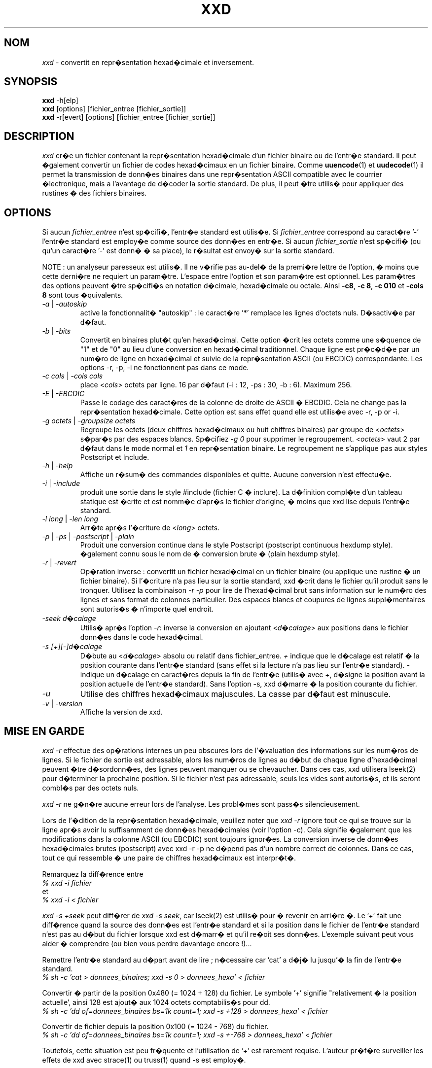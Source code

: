.TH XXD 1 "ao�t 1996" "Page de manuel pour xxd"
.\"
.\" 21st May 1996
.\" Man page author:
.\"    Tony Nugent <tony@sctnugen.ppp.gu.edu.au> <T.Nugent@sct.gu.edu.au>
.\"    Changes by Bram Moolenaar <Bram@vim.org>
.\"    French translation by David Blanchet <david.blanchet@free.fr> 2005-03
.SH NOM
.I xxd
\- convertit en repr�sentation hexad�cimale et inversement.
.SH SYNOPSIS
.B xxd
\-h[elp]
.br
.B xxd
[options] [fichier_entree [fichier_sortie]]
.br
.B xxd
\-r[evert] [options] [fichier_entree [fichier_sortie]]
.SH DESCRIPTION
.I xxd
cr�e un fichier contenant la repr�sentation hexad�cimale d'un fichier
binaire ou de l'entr�e standard.
Il peut �galement convertir un fichier de codes hexad�cimaux en un fichier
binaire.
Comme
.BR uuencode (1)
et
.BR uudecode (1)
il permet la transmission de donn�es binaires dans une repr�sentation ASCII
compatible avec le courrier �lectronique, mais a l'avantage de d�coder la
sortie standard.
De plus, il peut �tre utilis� pour appliquer des rustines � des fichiers
binaires.
.SH OPTIONS
Si aucun
.I fichier_entree
n'est sp�cifi�, l'entr�e standard est utilis�e.
Si
.I fichier_entree
correspond au caract�re
.RB '\-'
\, l'entr�e standard est employ�e comme source des donn�es en entr�e.
Si aucun
.I fichier_sortie
n'est sp�cifi� (ou qu'un caract�re
.RB '\-'
est donn� � sa place), le r�sultat est envoy� sur la sortie standard.
.PP
NOTE : un analyseur paresseux est utilis�. Il ne v�rifie pas au-del� de la
premi�re lettre de l'option, � moins que cette derni�re ne requiert un
param�tre.
L'espace entre l'option et son param�tre est optionnel.
Les param�tres des options peuvent �tre sp�cifi�s en notation d�cimale,
hexad�cimale ou octale.
Ainsi
.BR \-c8 ,
.BR "\-c 8" ,
.B \-c 010
et
.B \-cols 8
sont tous �quivalents.
.TP
.IR \-a " | " \-autoskip
active la fonctionnalit� "autoskip" : le caract�re '*' remplace les lignes
d'octets nuls. D�sactiv�e par d�faut.
.TP
.IR \-b " | " \-bits
Convertit en binaires plut�t qu'en hexad�cimal.
Cette option �crit les octets comme une s�quence de "1" et de "0" au lieu
d'une conversion en hexad�cimal traditionnel. Chaque ligne est pr�c�d�e par un
num�ro de ligne en hexad�cimal et suivie de la repr�sentation ASCII (ou
EBCDIC) correspondante. Les options \-r, \-p, \-i ne fonctionnent pas dans ce
mode.
.TP
.IR "\-c cols " | " \-cols cols"
place
.RI < cols >
octets par ligne. 16 par d�faut (\-i : 12, \-ps : 30, \-b : 6). Maximum 256.
.TP
.IR \-E " | " \-EBCDIC
Passe le codage des caract�res de la colonne de droite de ASCII � EBCDIC.
Cela ne change pas la repr�sentation hexad�cimale. Cette option est sans effet
quand elle est utilis�e avec \-r, \-p or \-i.
.TP
.IR "\-g octets " | " \-groupsize octets"
Regroupe les octets (deux chiffres hexad�cimaux ou huit chiffres binaires)
par groupe de
.RI < octets >
\, s�par�s par des espaces blancs. Sp�cifiez
.I \-g 0
pour supprimer le regroupement.
.RI < octets >
vaut 2 par d�faut dans le mode normal et \fI1\fP en
repr�sentation binaire. Le regroupement ne s'applique pas aux styles
Postscript et Include.
.TP
.IR \-h " | " \-help
Affiche un r�sum� des commandes disponibles et quitte. Aucune conversion n'est
effectu�e.
.TP
.IR \-i " | " \-include
produit une sortie dans le style #include (fichier C � inclure). La d�finition
compl�te d'un tableau statique est �crite et est nomm�e d'apr�s le fichier
d'origine, � moins que xxd lise depuis l'entr�e standard.
.TP
.IR "\-l long " | " \-len long"
Arr�te apr�s l'�criture de
.RI  < long >
octets.
.TP
.IR \-p " | " \-ps " | " \-postscript " | " \-plain
Produit une conversion continue dans le style Postscript (postscript continuous
hexdump style).
�galement connu sous le nom de � conversion brute � (plain hexdump style).
.TP
.IR \-r " | " \-revert
Op�ration inverse : convertit un fichier hexad�cimal en un fichier binaire (ou
applique une rustine � un fichier binaire).
Si l'�criture n'a pas lieu sur la sortie standard, xxd �crit dans le fichier
qu'il produit sans le tronquer. Utilisez la combinaison
.I \-r \-p
pour lire de l'hexad�cimal brut sans information sur le num�ro des lignes et
sans format de colonnes particulier. Des espaces blancs et coupures de lignes
suppl�mentaires sont autoris�s � n'importe quel endroit.
.TP
.I \-seek d�calage
Utilis� apr�s l'option
.IR \-r :
inverse la conversion en ajoutant
.RI < d�calage >
aux positions dans le fichier donn�es dans le code hexad�cimal.
.TP
.I \-s [+][\-]d�calage
D�bute au
.RI < d�calage >
absolu ou relatif dans fichier_entree.
\fI+ \fRindique que le d�calage est relatif � la position courante dans
l'entr�e standard (sans effet si la lecture n'a pas lieu sur l'entr�e
standard). \fI\- \fRindique un d�calage en caract�res depuis la fin de
l'entr�e (utilis� avec \fI+\fR, d�signe la position avant la position
actuelle de l'entr�e standard).
Sans l'option \-s, xxd d�marre � la position courante du fichier.
.TP
.I \-u
Utilise des chiffres hexad�cimaux majuscules. La casse par d�faut est
minuscule.
.TP
.IR \-v " | " \-version
Affiche la version de xxd.
.SH MISE EN GARDE
.I xxd \-r
effectue des op�rations internes un peu obscures lors de l'�valuation
des informations sur les num�ros de lignes. Si le fichier de sortie est
adressable, alors les num�ros de lignes au d�but de chaque ligne d'hexad�cimal
peuvent �tre d�sordonn�es, des lignes peuvent manquer ou se chevaucher. Dans
ces cas, xxd utilisera lseek(2) pour d�terminer la prochaine position. Si le
fichier n'est pas adressable, seuls les vides sont autoris�s, et ils seront
combl�s par des octets nuls.
.PP
.I xxd \-r
ne g�n�re aucune erreur lors de l'analyse. Les probl�mes sont pass�s
silencieusement.
.PP
Lors de l'�dition de la repr�sentation hexad�cimale, veuillez noter que
.I xxd \-r
ignore tout ce qui se trouve sur la ligne apr�s avoir lu suffisamment de
donn�es hexad�cimales (voir l'option \-c). Cela signifie �galement que les
modifications dans la colonne ASCII (ou EBCDIC) sont toujours ignor�es. La
conversion inverse de donn�es hexad�cimales brutes (postscript) avec xxd \-r
\-p ne d�pend pas d'un nombre correct de colonnes. Dans ce cas, tout ce qui
ressemble � une paire de chiffres hexad�cimaux est interpr�t�.
.PP
Remarquez la diff�rence entre
.br
\fI% xxd \-i fichier\fR
.br
et
.br
\fI% xxd \-i < fichier\fR
.PP
.I xxd \-s \+seek
peut diff�rer de
.IR "xxd \-s seek" ,
car lseek(2) est utilis� pour � revenir en arri�re �. Le '+' fait une
diff�rence quand la source des donn�es est l'entr�e standard et si la position
dans le fichier de l'entr�e standard n'est pas au d�but du fichier lorsque xxd
est d�marr� et qu'il re�oit ses donn�es.
L'exemple suivant peut vous aider � comprendre (ou bien vous perdre davantage
encore !)...
.PP
Remettre l'entr�e standard au d�part avant de lire ; n�cessaire car 'cat' a
d�j� lu jusqu'� la fin de l'entr�e standard.
.br
\fI% sh \-c 'cat > donnees_binaires; xxd \-s 0 > donnees_hexa' < fichier\fR
.PP
Convertir � partir de la position 0x480 (= 1024 + 128) du fichier.
Le symbole '+' signifie "relativement � la position actuelle', ainsi 128 est
ajout� aux 1024 octets comptabilis�s pour dd.
.br
\fI% sh \-c 'dd of=donnees_binaires bs=1k count=1; xxd \-s +128 >
donnees_hexa' < fichier\fR
.PP
Convertir de fichier depuis la position 0x100 (= 1024 \- 768) du fichier.
.br
\fI% sh \-c 'dd of=donnees_binaires bs=1k count=1; xxd \-s +\-768 >
donnees_hexa' < fichier\fR
.PP
Toutefois, cette situation est peu fr�quente et l'utilisation de '+' est
rarement requise. L'auteur pr�f�re surveiller les effets de xxd avec strace(1)
ou truss(1) quand \-s est employ�.
.SH EXEMPLES
Afficher la totalit� du
.B fichier
sauf les trois premi�res lignes (0x30 octets en hexad�cimal).
.br
\fI% xxd \-s 0x30 fichier\fR
.PP
afficher les trois derni�res lignes (0x30 octets en hexad�cimal) du
.B fichier
\.
.br
\fI% xxd \-s \-0x30 fichier\fR
.PP
.br
Afficher 120 octets convertis en continu, avec 20 octets par ligne.
.br
\fI% xxd \-l 120 \-ps \-c 20 xxd\-fr.1\fR
.br
2e54482058584420312022616ffb742031393936
.br
22202250616765206465206d616e75656c20706f
.br
757220787864220a2e5c220a2e5c222032317374
.br
204d617920313939360a2e5c22204d616e207061
.br
676520617574686f723a0a2e5c2220202020546f
.br
6e79204e7567656e74203c746f6e79407363746e
.br
204e7567656e74203c746f6e79407363746e7567
.br
2e54482058584420312022417567757374203139
.PP
Convertir les 120 premiers octets de cette page de manuel avec 12 octets par
ligne.
.br
\fI% xxd \-l 120 \-c 12 xxd\-fr.1\fR
.br
0000000: 2e54 4820 5858 4420 3120 2261  .TH XXD 1 "a
.br
000000c: 6ffb 7420 3139 3936 2220 2250  o.t 1996" "P
.br
0000018: 6167 6520 6465 206d 616e 7565  age de manue
.br
0000024: 6c20 706f 7572 2078 7864 220a  l pour xxd".
.br
0000030: 2e5c 220a 2e5c 2220 3231 7374  .\"..\" 21st
.br
000003c: 204d 6179 2031 3939 360a 2e5c   May 1996..\\
.br
0000048: 2220 4d61 6e20 7061 6765 2061  " Man page a
.br
0000054: 7574 686f 723a 0a2e 5c22 2020  uthor:..\"
.br
0000060: 2020 546f 6e79 204e 7567 656e    Tony Nugen
.br
000006c: 7420 3c74 6f6e 7940 7363 746e  t <tony@sctn
.PP
Afficher la date �crite au d�but du fichier xxd\-fr.1.
.br
\fI% xxd \-s 0x38 \-l 13 \-c 13 xxd.1\fR
.br
0000036: 3231 7374 204d 6179 2031 3939 36  21st May 1996
.PP
Copier
.B fichier_entree
vers
.B fichier_sortie
en ajoutant 100 octets de valeur 0x00 avant.
.br
\fI% xxd fichier_entree | xxd \-r \-s 100 \> fichier_sortie\fR
.PP
Patcher la date dans le fichier xxd.1
.br
\fI% echo '0000037: 3574 68' | xxd \-r \- xxd\-fr.1\fR
.br
\fI% xxd \-s 0x38 \-l 13 \-c 13 xxd\-fr.1\fR
.br
0000036: 3235 7468 204d 6179 2031 3939 36  25th May 1996
.PP
Cr�er un fichier de 65537 octets tous nuls (0x00),
sauf le dernier qui vaut 'A' (0x41 en hexad�cimal).
.br
\fI% echo '010000: 41' | xxd \-r \> fichier\fR
.PP
.br
Convertir le fichier de l'exemple pr�c�dent avec la fonctionnalit� "autoskip".
.br
\fI% xxd \-a \-c 12 fichier\fR
.br
0000000: 0000 0000 0000 0000 0000 0000  ............
.br
*
.br
000fffc: 0000 0000 40                   ....A
.PP
Cr�er un fichier d'un octet, contenant seulement le caract�re 'A'.
Le nombre apr�s '\-r \-s' s'ajoute aux num�ros de lignes trouv�es dans le
fichier ; les octets initiaux sont supprim�s.
.br
\fI% echo '010000: 41' | xxd \-r \-s \-0x10000 \> fichier\fR
.PP
Utiliser xxd comme filtre dans un �diteur tel que
.B vim(1)
pour convertir une zone comprise entre les marques 'a' et 'z'.
.br
\fI:'a,'z!xxd\fR
.PP
Utiliser xxd comme filtre dans un �diteur tel que
.B vim(1)
pour r�cup�rer une conversion binaire comprise entre les marques 'a' et 'z'.
.br
\fI:'a,'z!xxd \-r\fR
.PP
Utiliser xxd comme filtre dans un �diteur tel que
.B vim(1)
pour r�cup�rer une ligne convertie. Placez le curseur sur la ligne et tapez :
.br
\fI!!xxd \-r\fR
.PP
Lire des caract�res depuis une connexion s�rie :
.br
\fI% xxd \-c1 < /dev/term/b &\fR
.br
\fI% stty < /dev/term/b \-echo \-opost \-isig \-icanon min 1\fR
.br
\fI% echo \-n foo > /dev/term/b\fR
.SH VALEURS DE RETOUR
Les erreurs suivantes sont rapport�es :
.TP
0
aucune erreur ne s'est produit.
.TP
\-1
op�ration non support�e (
.I xxd \-r \-i
reste impossible).
.TP
1
erreur lors de l'analyse des options.
.TP
2
probl�me avec le fichier d'entr�e.
.TP
3
probl�me avec le fichier de sortie.
.TP
4, 5
la position sp�cifi�e n'est pas atteignable.
.SH VOIR AUSSI
uuencode(1), uudecode(1), patch(1)
.SH AVERTISSEMENTS
L'�tranget� de cet outil refl�te celle du cerveau de ses cr�ateurs.
Utilisez cet outil � vos risques et p�rils. Dupliquez vos fichiers.
Surveillez l'outil. Devenez un gourou.
.SH VERSION
Cette page de manuel documente la version 1.7 de xxd.
.SH AUTEUR
(c) 1990-1997 par Juergen Weigert
.br
<jnweiger@informatik.uni-erlangen.de>
.LP
"Distribute freely and credit me,
.br
make money and share with me,
.br
lose money and don't ask me."
.PP
Distribution libre en citant l'auteur,
.br
gagnez de l'argent, pensez � moi,
.br
perdez de l'argent, oubliez-moi.
.PP
Page de manuel d�but�e par Tony Nugent
.br
<tony@sctnugen.ppp.gu.edu.au> <T.Nugent@sct.gu.edu.au>
.br
Modifications mineures par Bram Moolenaar.
�dit� par Juergen Weigert.
.SH TRADUCTION
Cette page de manuel a �t� traduite par David Blanchet
<david.blanchet@free.fr> 2004-12-24.
Mise � jour 2013-05-10, Dominique Pell� <dominique.pelle@gmail.com>
